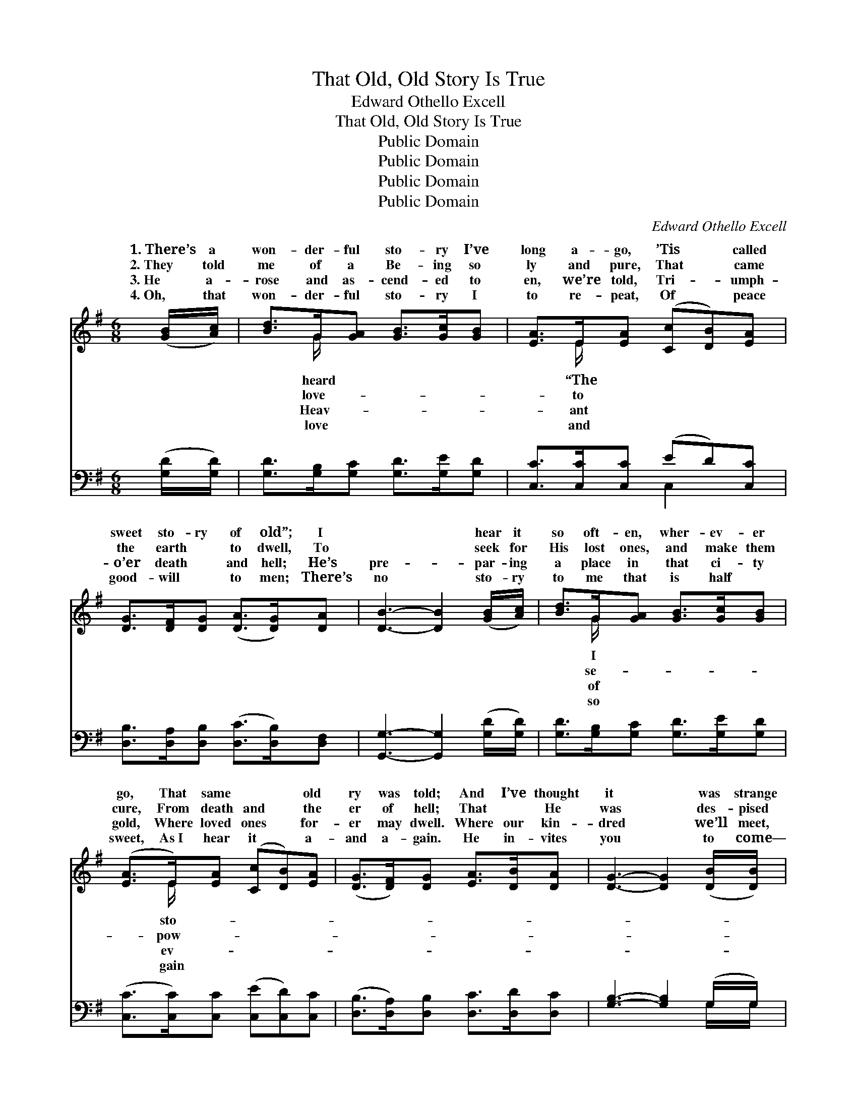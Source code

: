 X:1
T:That Old, Old Story Is True
T:Edward Othello Excell
T:That Old, Old Story Is True 
T:Public Domain
T:Public Domain
T:Public Domain
T:Public Domain
C:Edward Othello Excell
Z:Public Domain
%%score ( 1 2 ) ( 3 4 )
L:1/8
M:6/8
K:G
V:1 treble 
V:2 treble 
V:3 bass 
V:4 bass 
V:1
 ([GB]/[Ac]/) | [Bd]>G[GA] [GB]>[Gc][GB] | [EA]>E[EA] ([Cc][DB])[EA] | %3
w: 1.~There’s a|won- der- ful sto- ry I’ve|long a- go, ’Tis * called|
w: 2.~They told|me of a Be- ing so|ly and pure, That * came|
w: 3.~He a-|rose and as- cend- ed to|en, we’re told, Tri- * umph-|
w: 4.~Oh, that|won- der- ful sto- ry I|to re- peat, Of * peace|
 [DG]>[DF][DG] ([DA]>[DG])[DA] | [DB]3- [DB]2 ([GB]/[Ac]/) | [Bd]>G[GA] [GB]>[Gc][GB] | %6
w: sweet sto- ry of old”; I|~ * hear it|so oft- en, wher- ev- er|
w: the earth ~ to dwell, To|~ * seek for|His lost ones, and make them|
w: o’er death ~ and hell; He’s|pre- * par- ing|a place in that ci- ty|
w: good- will ~ to men; There’s|no * sto- ry|to me that is half ~|
 ([EA]>E)[EA] ([Cc][DB])[EA] | ([DG]>[DF])[DG] [EA]>[DB][DA] | [DG]3- [DG]2 ([DB]/[DB]/) | %9
w: go, That same ~ * old|ry was told; And I’ve thought|it * was strange|
w: cure, From death and * the|er of hell; That ~ He|was * des- pised|
w: gold, Where loved ones * for-|er may dwell. Where our kin-|dred * we’ll meet,|
w: sweet, As~I hear it * a-|and a- gain. He in- vites|you * to come—|
 [EB]>[EA][EG] [^DF]>E[DF] | [FA]>[EG][^DF] E2 (E/E/) | [^CA]>[CA][CE] [CG]>[CF][CE] | %12
w: that so oft- en they’d tell|~ sto- ry as if it|I’ve found out the rea- son|
w: and with thorns He was crowned,|the cross was ex- tend- ed|~ oh, what sweet peace in|
w: and we’ll nev- er more part,|~ oh, while I tell it|is peace to my soul, it|
w: He will free- ly re- ceive,|this mes- sage He send- eth|a man- sion in glo- ry|
 D3- D2 ([GB]/[Ac]/) | [Bd]>G[GA] [GB]>[Gc][GB] | [EA]>E[EA] ([Cc][DB])[EA] | %15
w: they * loved it|well, That old, old sto- ry|true. That old, old * sto-|
w: my * heart since|found That old, old sto- ry|true. That old, old * sto-|
w: is * joy to|heart, That old, old sto- ry|true. That old, old * sto-|
w: for * all who|lieve,” That old, old sto- ry|true. That old, old * sto-|
 (GF)[DG] [DA]>[DB][DA] | [DG]3- [DG]2 ||"^Refrain" [GB] | [Fd]2 [FA] [FA]>[GB][Ac] | %19
w: is * true, That old, old|ry *|is|true; But I’ve found out|
w: is * true, That old, old|ry *|is|true; But ~ oh, what|
w: is * true, That old, old|ry *|is|true; It is peace to|
w: is * true, That old, old|ry *|is|true; “There’s a man- sion|
 [GB]3- [GB]2 [DB] | [^CA]2 [CE] [CG]>[CF][CE] | D3- D2 ([GB]/[Ac]/) | [Bd]>G[GA] [GB]>[Gc][GB] | %23
w: the * rea-|son they loved it so|well, * That old,|sto- ry is true. * *|
w: sweet * peace|in my heart since I’ve|found * That old,|sto- ry is true. * *|
w: my * soul,|it is joy to my|heart, * That old,|sto- ry is true. * *|
w: in * glo-|ry for all who be-|lieve,” * That old,|sto- ry is true. * *|
 [EA]>E[EA] ([Cc][DB])[EA] | [DG]2 [Gd] [DF]>[DE][DF] | [DG]3- [DG]2 |] %26
w: |||
w: |||
w: |||
w: |||
V:2
 x | x3/2 G/ x4 | x3/2 E/ x4 | x6 | x6 | x3/2 G/ x4 | x3/2 E/ x4 | x6 | x6 | x9/2 E/ x | %10
w: |heard|“The|||I|sto-|||That|
w: |love-|to|||se-|pow-|||On|
w: |Heav-|ant|||of|ev-|||And|
w: |love|and|||so|gain|||And|
 x3 E2 E/E/ | x6 | D3- D2 x | x3/2 G/ x4 | x3/2 E/ x4 | D2 x4 | x5 || x | x6 | x6 | x6 | D3- D2 x | %22
w: were new; But||so *|is|ry|sto-||||||old *|
w: to view; But||I’ve *|is|ry|sto-||||||old *|
w: to you, It||my *|is|ry|sto-||||||old *|
w: to you, “There’s||be- *|is|ry|sto-||||||old *|
 x3/2 G/ x4 | x3/2 E/ x4 | x6 | x5 |] %26
w: ||||
w: ||||
w: ||||
w: ||||
V:3
 ([G,D]/[G,D]/) | [G,D]>[G,B,][G,C] [G,D]>[G,E][G,D] | [C,C]>[C,C][C,C] (ED)[C,C] | %3
 [D,B,]>[D,A,][D,B,] ([D,C]>[D,B,])[D,F,] | [G,,G,]3- [G,,G,]2 ([G,D]/[G,D]/) | %5
 [G,D]>[G,B,][G,C] [G,D]>[G,E][G,D] | ([C,C]>[C,C])[C,C] ([C,E][C,D])[C,C] | %7
 ([D,B,]>[D,A,])[D,B,] [D,C]>[D,D][D,C] | [G,B,]3- [G,B,]2 (G,/G,/) | %9
 [E,G,]>[E,A,][E,B,] [B,,B,]>[B,,G,][B,,A,] | [B,,B,]>[B,,B,][B,,A,] [E,G,]2 ([E,G,]/[E,G,]/) | %11
 [A,,A,]>[A,,A,][A,,A,] [A,,A,]>[A,,A,][A,,G,] | (z3/2 F,/A, [D,F,C]2) [G,D]/[G,D]/ | %13
 [G,D]>[G,B,][G,C] [G,D]>[G,E][G,D] | [C,C]>[C,C][C,C] (ED)[C,C] | (B,A,)[D,B,] [D,C]>[D,D][D,C] | %16
 [G,B,]3- [G,B,]2 || [G,D] | [D,D]2 [D,D] [D,D]>[D,D][D,D] | G,,>B,,D, [G,D]2 [G,,G,] | %20
 [A,,E,]2 [A,,A,] [A,,A,]>[A,,A,][A,,G,] | (z3/2 F,/A, [D,F,C]2) ([G,D]/[G,D]/) | %22
 [G,D]>[G,B,][G,C] [G,D]>[G,E][G,D] | [C,C]>[C,C][C,C] (ED)[C,C] | %24
 [D,B,]2 [D,B,] [D,C]>[D,C][D,C] | [G,,G,B,]3- [G,,G,B,]2 |] %26
V:4
 x | x6 | x3 C,2 x | x6 | x6 | x6 | x6 | x6 | x5 G,/G,/ | x6 | x6 | x6 | [D,F,]3- x3 | x6 | %14
 x3 C,2 x | D,2 x4 | x5 || x | x6 | [G,D]3- x3 | x6 | [D,F,]3- x3 | x6 | x3 C,2 x | x6 | x5 |] %26


